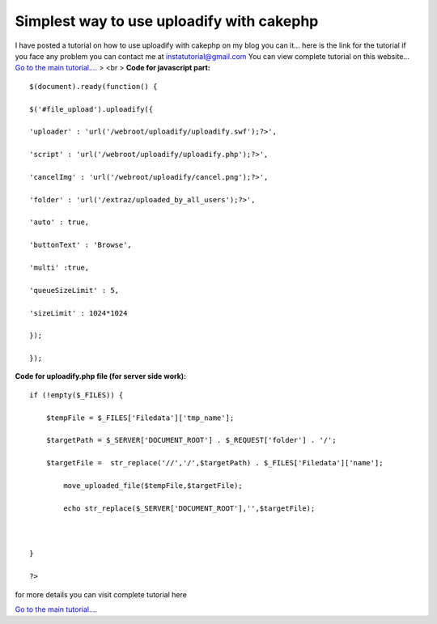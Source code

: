 Simplest way to use uploadify with cakephp
==========================================

I have posted a tutorial on how to use uploadify with cakephp on my
blog you can it...
here is the link for the tutorial if you face any problem you can
contact me at
`instatutorial@gmail.com`_ You can view complete tutorial on this
website...
`Go to the main tutorial....`_
> <br > **Code for javascript part:**

::

    
    
    $(document).ready(function() {
    
    $('#file_upload').uploadify({
    
    'uploader' : 'url('/webroot/uploadify/uploadify.swf');?>',
    
    'script' : 'url('/webroot/uploadify/uploadify.php');?>',
    
    'cancelImg' : 'url('/webroot/uploadify/cancel.png');?>',
    
    'folder' : 'url('/extraz/uploaded_by_all_users');?>',
    
    'auto' : true,
    
    'buttonText' : 'Browse',
    
    'multi' :true,
    
    'queueSizeLimit' : 5,
    
    'sizeLimit' : 1024*1024
    
    });
    
    });
    
    
    


**Code for uploadify.php file (for server side work):**

::

    
    
    if (!empty($_FILES)) {
    
    	$tempFile = $_FILES['Filedata']['tmp_name'];
    
    	$targetPath = $_SERVER['DOCUMENT_ROOT'] . $_REQUEST['folder'] . '/';
    
    	$targetFile =  str_replace('//','/',$targetPath) . $_FILES['Filedata']['name'];
    
            move_uploaded_file($tempFile,$targetFile);
    
            echo str_replace($_SERVER['DOCUMENT_ROOT'],'',$targetFile);
    
    
    
    }
    
    ?>
    
    





for more details you can visit complete tutorial here

`Go to the main tutorial....`_



.. _instatutorial@gmail.com: mailto:instatutorial@gmail.com=instatutorial@gmail.com
.. _Go to the main tutorial....: http://www.instatutorial.com/using-uploadify-with-cakephp

.. author:: instatutorial
.. categories:: articles
.. tags:: CakePHP,jquery,upload,Articles

